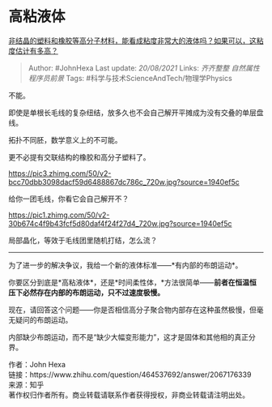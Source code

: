* 高粘液体
  :PROPERTIES:
  :CUSTOM_ID: 高粘液体
  :END:

[[https://www.zhihu.com/question/464537692/answer/2067176339][非结晶的塑料和橡胶等高分子材料，能看成粘度非常大的液体吗？如果可以，这粘度估计有多高？]]

#+BEGIN_QUOTE
  Author: #JohnHexa Last update: /20/08/2021/ Links: [[齐齐整整]]
  [[自然属性]] [[程序员前景]] Tags:
  #科学与技术ScienceAndTech/物理学Physics
#+END_QUOTE

不能。

即使是单根长毛线的复杂纽结，放多久也不会自己解开平摊成为没有交叠的单层盘线。

拓扑不同胚，数学意义上的不可能。

更不必提有交联结构的橡胶和高分子塑料了。

[[https://pic3.zhimg.com/50/v2-bcc70dbb3098dacf59d6488867dc786c_720w.jpg?source=1940ef5c]]

给你一团毛线，你看它会自己解开不？

[[https://pic1.zhimg.com/50/v2-30b674c4f9b43fcf5d80daf4f24f27d4_720w.jpg?source=1940ef5c]]

局部晶化，等效于毛线团里随机打结，怎么流？

--------------

为了进一步的解决争议，我给一个新的液体标准------*有内部的布朗运动*。

你要区分到底是*高粘液体*，还是*时间柔性体，*方法很简单------*前者在恒温恒压下必然存在内部的布朗运动，只不过速度极慢。*

现在，请回答这个问题------你是否相信高分子聚合物内部存在这种虽然极慢，但毫无疑问的布朗运动。

内部缺少布朗运动，而不是“缺少大幅变形能力”，这才是固体和其他相的真正分界。

作者：John Hexa\\
链接：https://www.zhihu.com/question/464537692/answer/2067176339\\
来源：知乎\\
著作权归作者所有。商业转载请联系作者获得授权，非商业转载请注明出处。
